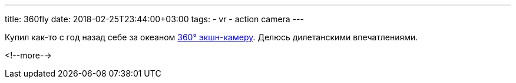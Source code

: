 ---
title: 360fly
date: 2018-02-25T23:44:00+03:00
tags:
  - vr
  - action camera
---

Купил как-то с год назад себе за океаном https://www.360fly.com/shop/cameras/360fly-hd[360° экшн-камеру].
Делюсь дилетанскими впечатлениями.

<!--more-->
